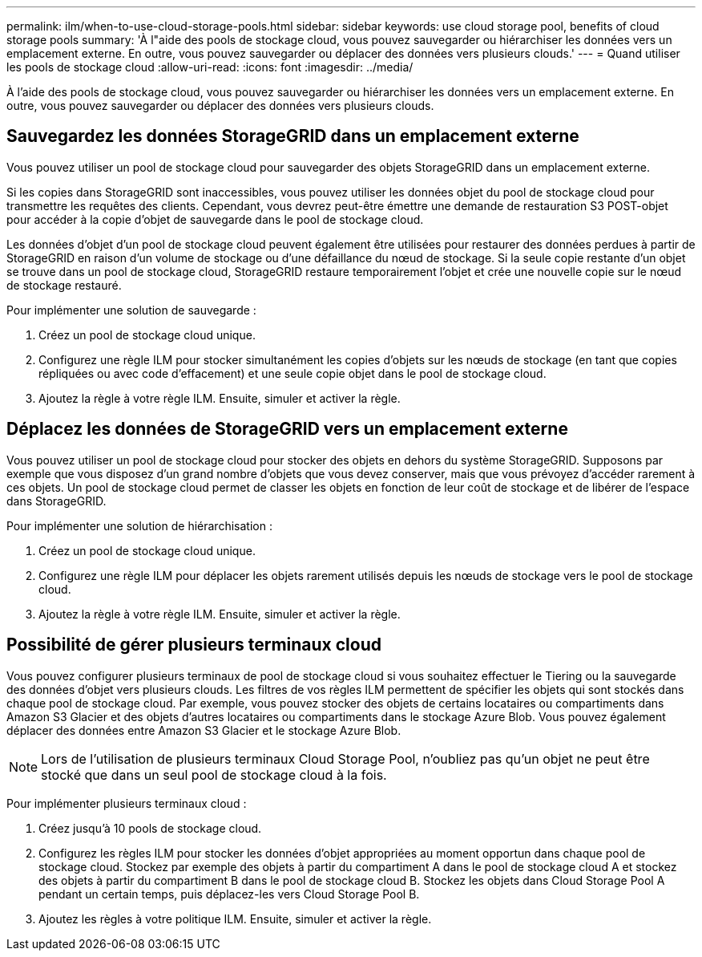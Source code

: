 ---
permalink: ilm/when-to-use-cloud-storage-pools.html 
sidebar: sidebar 
keywords: use cloud storage pool, benefits of cloud storage pools 
summary: 'À l"aide des pools de stockage cloud, vous pouvez sauvegarder ou hiérarchiser les données vers un emplacement externe. En outre, vous pouvez sauvegarder ou déplacer des données vers plusieurs clouds.' 
---
= Quand utiliser les pools de stockage cloud
:allow-uri-read: 
:icons: font
:imagesdir: ../media/


[role="lead"]
À l'aide des pools de stockage cloud, vous pouvez sauvegarder ou hiérarchiser les données vers un emplacement externe. En outre, vous pouvez sauvegarder ou déplacer des données vers plusieurs clouds.



== Sauvegardez les données StorageGRID dans un emplacement externe

Vous pouvez utiliser un pool de stockage cloud pour sauvegarder des objets StorageGRID dans un emplacement externe.

Si les copies dans StorageGRID sont inaccessibles, vous pouvez utiliser les données objet du pool de stockage cloud pour transmettre les requêtes des clients. Cependant, vous devrez peut-être émettre une demande de restauration S3 POST-objet pour accéder à la copie d'objet de sauvegarde dans le pool de stockage cloud.

Les données d'objet d'un pool de stockage cloud peuvent également être utilisées pour restaurer des données perdues à partir de StorageGRID en raison d'un volume de stockage ou d'une défaillance du nœud de stockage. Si la seule copie restante d'un objet se trouve dans un pool de stockage cloud, StorageGRID restaure temporairement l'objet et crée une nouvelle copie sur le nœud de stockage restauré.

Pour implémenter une solution de sauvegarde :

. Créez un pool de stockage cloud unique.
. Configurez une règle ILM pour stocker simultanément les copies d'objets sur les nœuds de stockage (en tant que copies répliquées ou avec code d'effacement) et une seule copie objet dans le pool de stockage cloud.
. Ajoutez la règle à votre règle ILM. Ensuite, simuler et activer la règle.




== Déplacez les données de StorageGRID vers un emplacement externe

Vous pouvez utiliser un pool de stockage cloud pour stocker des objets en dehors du système StorageGRID. Supposons par exemple que vous disposez d'un grand nombre d'objets que vous devez conserver, mais que vous prévoyez d'accéder rarement à ces objets. Un pool de stockage cloud permet de classer les objets en fonction de leur coût de stockage et de libérer de l'espace dans StorageGRID.

Pour implémenter une solution de hiérarchisation :

. Créez un pool de stockage cloud unique.
. Configurez une règle ILM pour déplacer les objets rarement utilisés depuis les nœuds de stockage vers le pool de stockage cloud.
. Ajoutez la règle à votre règle ILM. Ensuite, simuler et activer la règle.




== Possibilité de gérer plusieurs terminaux cloud

Vous pouvez configurer plusieurs terminaux de pool de stockage cloud si vous souhaitez effectuer le Tiering ou la sauvegarde des données d'objet vers plusieurs clouds. Les filtres de vos règles ILM permettent de spécifier les objets qui sont stockés dans chaque pool de stockage cloud. Par exemple, vous pouvez stocker des objets de certains locataires ou compartiments dans Amazon S3 Glacier et des objets d'autres locataires ou compartiments dans le stockage Azure Blob. Vous pouvez également déplacer des données entre Amazon S3 Glacier et le stockage Azure Blob.


NOTE: Lors de l'utilisation de plusieurs terminaux Cloud Storage Pool, n'oubliez pas qu'un objet ne peut être stocké que dans un seul pool de stockage cloud à la fois.

Pour implémenter plusieurs terminaux cloud :

. Créez jusqu'à 10 pools de stockage cloud.
. Configurez les règles ILM pour stocker les données d'objet appropriées au moment opportun dans chaque pool de stockage cloud. Stockez par exemple des objets à partir du compartiment A dans le pool de stockage cloud A et stockez des objets à partir du compartiment B dans le pool de stockage cloud B. Stockez les objets dans Cloud Storage Pool A pendant un certain temps, puis déplacez-les vers Cloud Storage Pool B.
. Ajoutez les règles à votre politique ILM. Ensuite, simuler et activer la règle.

